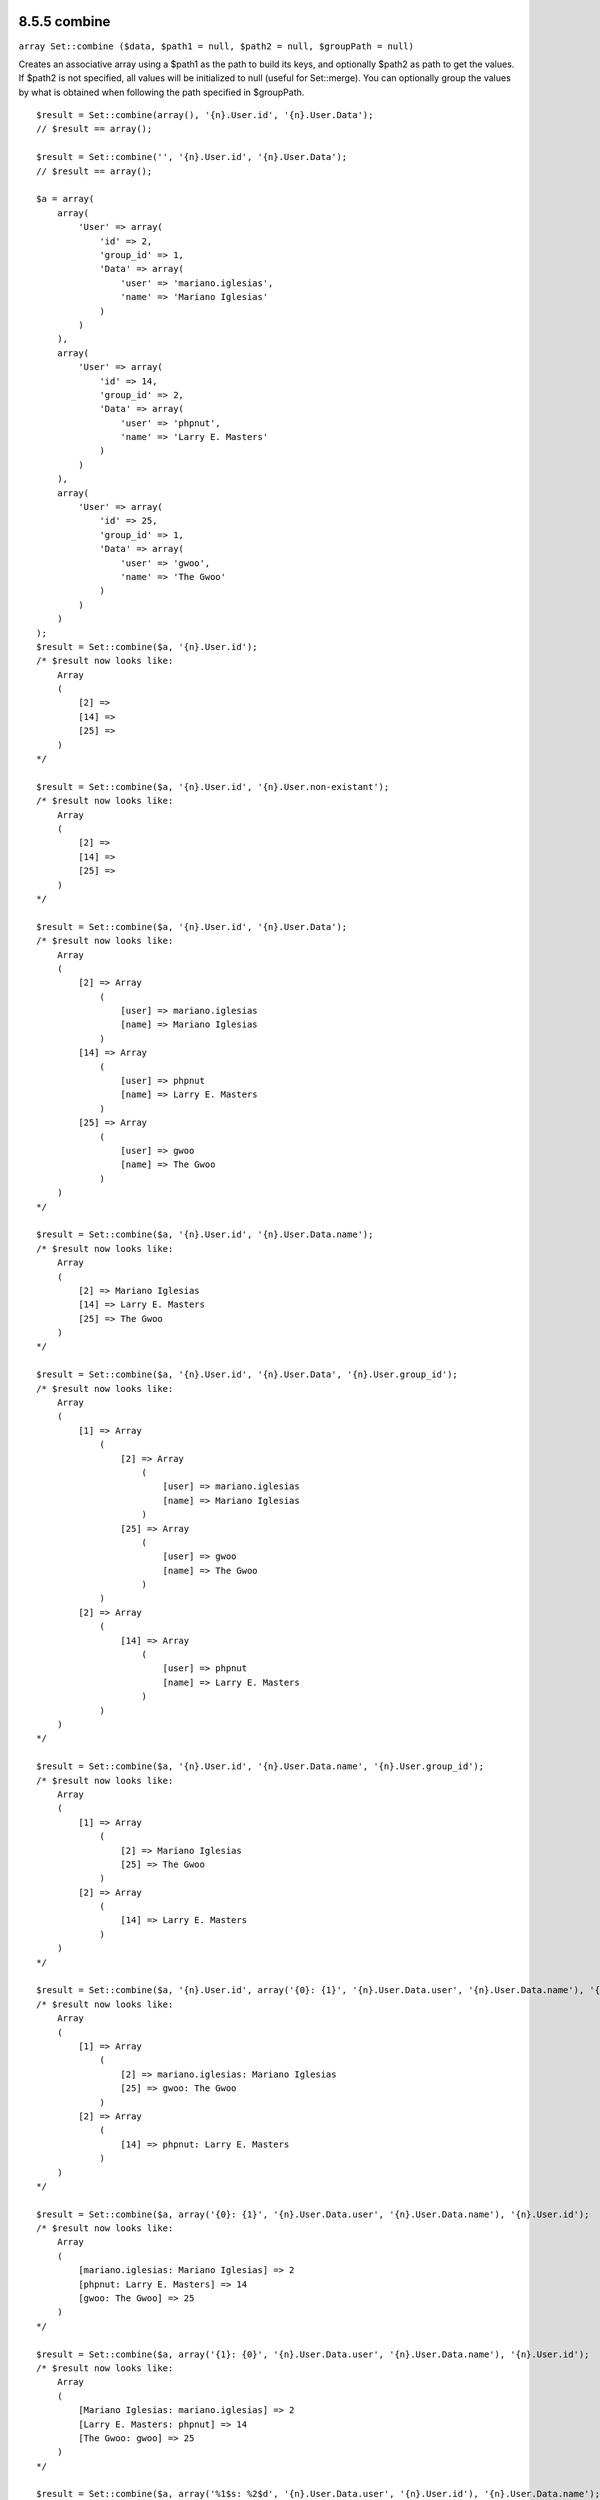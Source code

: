 8.5.5 combine
-------------

``array Set::combine ($data, $path1 = null, $path2 = null, $groupPath = null)``

Creates an associative array using a $path1 as the path to build
its keys, and optionally $path2 as path to get the values. If
$path2 is not specified, all values will be initialized to null
(useful for Set::merge). You can optionally group the values by
what is obtained when following the path specified in $groupPath.

::

    
    $result = Set::combine(array(), '{n}.User.id', '{n}.User.Data');
    // $result == array();
    
    $result = Set::combine('', '{n}.User.id', '{n}.User.Data');
    // $result == array();
    
    $a = array(
        array(
            'User' => array(
                'id' => 2, 
                'group_id' => 1,
                'Data' => array(
                    'user' => 'mariano.iglesias',
                    'name' => 'Mariano Iglesias'
                )
            )
        ),
        array(
            'User' => array(
                'id' => 14, 
                'group_id' => 2,
                'Data' => array(
                    'user' => 'phpnut', 
                    'name' => 'Larry E. Masters'
                )
            )
        ),
        array(
            'User' => array(
                'id' => 25, 
                'group_id' => 1,
                'Data' => array(
                    'user' => 'gwoo',
                    'name' => 'The Gwoo'
                )
            )
        )
    );
    $result = Set::combine($a, '{n}.User.id');
    /* $result now looks like: 
        Array
        (
            [2] => 
            [14] => 
            [25] => 
        )
    */
    
    $result = Set::combine($a, '{n}.User.id', '{n}.User.non-existant');
    /* $result now looks like: 
        Array
        (
            [2] => 
            [14] => 
            [25] => 
        )
    */
    
    $result = Set::combine($a, '{n}.User.id', '{n}.User.Data');
    /* $result now looks like: 
        Array
        (
            [2] => Array
                (
                    [user] => mariano.iglesias
                    [name] => Mariano Iglesias
                )
            [14] => Array
                (
                    [user] => phpnut
                    [name] => Larry E. Masters
                )
            [25] => Array
                (
                    [user] => gwoo
                    [name] => The Gwoo
                )
        )
    */
    
    $result = Set::combine($a, '{n}.User.id', '{n}.User.Data.name');
    /* $result now looks like: 
        Array
        (
            [2] => Mariano Iglesias
            [14] => Larry E. Masters
            [25] => The Gwoo
        )
    */
    
    $result = Set::combine($a, '{n}.User.id', '{n}.User.Data', '{n}.User.group_id');
    /* $result now looks like: 
        Array
        (
            [1] => Array
                (
                    [2] => Array
                        (
                            [user] => mariano.iglesias
                            [name] => Mariano Iglesias
                        )
                    [25] => Array
                        (
                            [user] => gwoo
                            [name] => The Gwoo
                        )
                )
            [2] => Array
                (
                    [14] => Array
                        (
                            [user] => phpnut
                            [name] => Larry E. Masters
                        )
                )
        )
    */
    
    $result = Set::combine($a, '{n}.User.id', '{n}.User.Data.name', '{n}.User.group_id');
    /* $result now looks like: 
        Array
        (
            [1] => Array
                (
                    [2] => Mariano Iglesias
                    [25] => The Gwoo
                )
            [2] => Array
                (
                    [14] => Larry E. Masters
                )
        )
    */
    
    $result = Set::combine($a, '{n}.User.id', array('{0}: {1}', '{n}.User.Data.user', '{n}.User.Data.name'), '{n}.User.group_id');
    /* $result now looks like: 
        Array
        (
            [1] => Array
                (
                    [2] => mariano.iglesias: Mariano Iglesias
                    [25] => gwoo: The Gwoo
                )
            [2] => Array
                (
                    [14] => phpnut: Larry E. Masters
                )
        )       
    */
    
    $result = Set::combine($a, array('{0}: {1}', '{n}.User.Data.user', '{n}.User.Data.name'), '{n}.User.id');
    /* $result now looks like: 
        Array
        (
            [mariano.iglesias: Mariano Iglesias] => 2
            [phpnut: Larry E. Masters] => 14
            [gwoo: The Gwoo] => 25
        )
    */
    
    $result = Set::combine($a, array('{1}: {0}', '{n}.User.Data.user', '{n}.User.Data.name'), '{n}.User.id');
    /* $result now looks like: 
        Array
        (
            [Mariano Iglesias: mariano.iglesias] => 2
            [Larry E. Masters: phpnut] => 14
            [The Gwoo: gwoo] => 25
        )       
    */
    
    $result = Set::combine($a, array('%1$s: %2$d', '{n}.User.Data.user', '{n}.User.id'), '{n}.User.Data.name');
    
    /* $result now looks like: 
        Array
        (
            [mariano.iglesias: 2] => Mariano Iglesias
            [phpnut: 14] => Larry E. Masters
            [gwoo: 25] => The Gwoo
        )
    */
    
    $result = Set::combine($a, array('%2$d: %1$s', '{n}.User.Data.user', '{n}.User.id'), '{n}.User.Data.name');
    /* $result now looks like: 
        Array
        (
            [2: mariano.iglesias] => Mariano Iglesias
            [14: phpnut] => Larry E. Masters
            [25: gwoo] => The Gwoo
        )
    */

8.5.5 combine
-------------

``array Set::combine ($data, $path1 = null, $path2 = null, $groupPath = null)``

Creates an associative array using a $path1 as the path to build
its keys, and optionally $path2 as path to get the values. If
$path2 is not specified, all values will be initialized to null
(useful for Set::merge). You can optionally group the values by
what is obtained when following the path specified in $groupPath.

::

    
    $result = Set::combine(array(), '{n}.User.id', '{n}.User.Data');
    // $result == array();
    
    $result = Set::combine('', '{n}.User.id', '{n}.User.Data');
    // $result == array();
    
    $a = array(
        array(
            'User' => array(
                'id' => 2, 
                'group_id' => 1,
                'Data' => array(
                    'user' => 'mariano.iglesias',
                    'name' => 'Mariano Iglesias'
                )
            )
        ),
        array(
            'User' => array(
                'id' => 14, 
                'group_id' => 2,
                'Data' => array(
                    'user' => 'phpnut', 
                    'name' => 'Larry E. Masters'
                )
            )
        ),
        array(
            'User' => array(
                'id' => 25, 
                'group_id' => 1,
                'Data' => array(
                    'user' => 'gwoo',
                    'name' => 'The Gwoo'
                )
            )
        )
    );
    $result = Set::combine($a, '{n}.User.id');
    /* $result now looks like: 
        Array
        (
            [2] => 
            [14] => 
            [25] => 
        )
    */
    
    $result = Set::combine($a, '{n}.User.id', '{n}.User.non-existant');
    /* $result now looks like: 
        Array
        (
            [2] => 
            [14] => 
            [25] => 
        )
    */
    
    $result = Set::combine($a, '{n}.User.id', '{n}.User.Data');
    /* $result now looks like: 
        Array
        (
            [2] => Array
                (
                    [user] => mariano.iglesias
                    [name] => Mariano Iglesias
                )
            [14] => Array
                (
                    [user] => phpnut
                    [name] => Larry E. Masters
                )
            [25] => Array
                (
                    [user] => gwoo
                    [name] => The Gwoo
                )
        )
    */
    
    $result = Set::combine($a, '{n}.User.id', '{n}.User.Data.name');
    /* $result now looks like: 
        Array
        (
            [2] => Mariano Iglesias
            [14] => Larry E. Masters
            [25] => The Gwoo
        )
    */
    
    $result = Set::combine($a, '{n}.User.id', '{n}.User.Data', '{n}.User.group_id');
    /* $result now looks like: 
        Array
        (
            [1] => Array
                (
                    [2] => Array
                        (
                            [user] => mariano.iglesias
                            [name] => Mariano Iglesias
                        )
                    [25] => Array
                        (
                            [user] => gwoo
                            [name] => The Gwoo
                        )
                )
            [2] => Array
                (
                    [14] => Array
                        (
                            [user] => phpnut
                            [name] => Larry E. Masters
                        )
                )
        )
    */
    
    $result = Set::combine($a, '{n}.User.id', '{n}.User.Data.name', '{n}.User.group_id');
    /* $result now looks like: 
        Array
        (
            [1] => Array
                (
                    [2] => Mariano Iglesias
                    [25] => The Gwoo
                )
            [2] => Array
                (
                    [14] => Larry E. Masters
                )
        )
    */
    
    $result = Set::combine($a, '{n}.User.id', array('{0}: {1}', '{n}.User.Data.user', '{n}.User.Data.name'), '{n}.User.group_id');
    /* $result now looks like: 
        Array
        (
            [1] => Array
                (
                    [2] => mariano.iglesias: Mariano Iglesias
                    [25] => gwoo: The Gwoo
                )
            [2] => Array
                (
                    [14] => phpnut: Larry E. Masters
                )
        )       
    */
    
    $result = Set::combine($a, array('{0}: {1}', '{n}.User.Data.user', '{n}.User.Data.name'), '{n}.User.id');
    /* $result now looks like: 
        Array
        (
            [mariano.iglesias: Mariano Iglesias] => 2
            [phpnut: Larry E. Masters] => 14
            [gwoo: The Gwoo] => 25
        )
    */
    
    $result = Set::combine($a, array('{1}: {0}', '{n}.User.Data.user', '{n}.User.Data.name'), '{n}.User.id');
    /* $result now looks like: 
        Array
        (
            [Mariano Iglesias: mariano.iglesias] => 2
            [Larry E. Masters: phpnut] => 14
            [The Gwoo: gwoo] => 25
        )       
    */
    
    $result = Set::combine($a, array('%1$s: %2$d', '{n}.User.Data.user', '{n}.User.id'), '{n}.User.Data.name');
    
    /* $result now looks like: 
        Array
        (
            [mariano.iglesias: 2] => Mariano Iglesias
            [phpnut: 14] => Larry E. Masters
            [gwoo: 25] => The Gwoo
        )
    */
    
    $result = Set::combine($a, array('%2$d: %1$s', '{n}.User.Data.user', '{n}.User.id'), '{n}.User.Data.name');
    /* $result now looks like: 
        Array
        (
            [2: mariano.iglesias] => Mariano Iglesias
            [14: phpnut] => Larry E. Masters
            [25: gwoo] => The Gwoo
        )
    */
